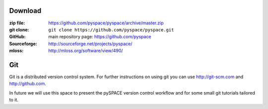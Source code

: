 
.. _download:

Download
========

:zip file: https://github.com/pyspace/pyspace/archive/master.zip
:git clone: ``git clone https://github.com/pyspace/pyspace.git``
:GitHub: main repository page: https://github.com/pyspace
:Sourceforge: http://sourceforge.net/projects/pyspace/
:mloss: http://mloss.org/software/view/490/


Git
====

Git is a distributed version control system.
For further instructions on using git you can use http://git-scm.com
and http://github.com.

In future we will use this space to present the pySPACE version control workflow
and for some small git tutorials tailored to it.

